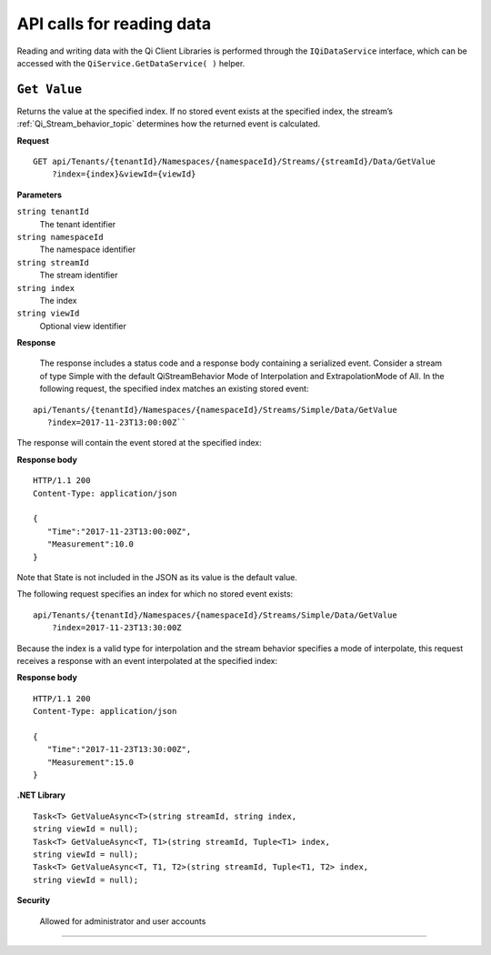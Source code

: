 API calls for reading data
===========================

Reading and writing data with the Qi Client Libraries is performed through the ``IQiDataService`` interface, which can be accessed with the ``QiService.GetDataService( )`` helper.



``Get Value``
--------------

Returns the value at the specified index. If no stored event exists at the specified index, the stream’s 
:ref:`Qi_Stream_behavior_topic` determines how the returned event is calculated.


**Request**

::

    GET	api/Tenants/{tenantId}/Namespaces/{namespaceId}/Streams/{streamId}/Data/GetValue
        ?index={index}&viewId={viewId}



**Parameters**

``string tenantId``
  The tenant identifier
``string namespaceId``
  The namespace identifier
``string streamId``
  The stream identifier
``string index``
  The index
``string viewId``
  Optional view identifier


**Response**

  The response includes a status code and a response body containing a serialized event.
  Consider a stream of type Simple with the default QiStreamBehavior Mode of Interpolation and 
  ExtrapolationMode of All. In the following request, the specified index matches an existing stored event:

::

  api/Tenants/{tenantId}/Namespaces/{namespaceId}/Streams/Simple/Data/GetValue 
     ?index=2017-11-23T13:00:00Z``

The response will contain the event stored at the specified index:

**Response body**

::
  
  HTTP/1.1 200
  Content-Type: application/json

  {  
     "Time":"2017-11-23T13:00:00Z",
     "Measurement":10.0
  }

Note that State is not included in the JSON as its value is the default value.

The following request specifies an index for which no stored event exists:

::

  api/Tenants/{tenantId}/Namespaces/{namespaceId}/Streams/Simple/Data/GetValue 
      ?index=2017-11-23T13:30:00Z
      
Because the index is a valid type for interpolation and the stream behavior specifies a mode of interpolate, 
this request receives a response with an event interpolated at the specified index:
      
**Response body**

::

  HTTP/1.1 200
  Content-Type: application/json

  {  
     "Time":"2017-11-23T13:30:00Z",
     "Measurement":15.0
  }





**.NET Library**

::

  Task<T> GetValueAsync<T>(string streamId, string index, 
  string viewId = null);
  Task<T> GetValueAsync<T, T1>(string streamId, Tuple<T1> index, 
  string viewId = null);
  Task<T> GetValueAsync<T, T1, T2>(string streamId, Tuple<T1, T2> index, 
  string viewId = null);


**Security**

  Allowed for administrator and user accounts


***********************

